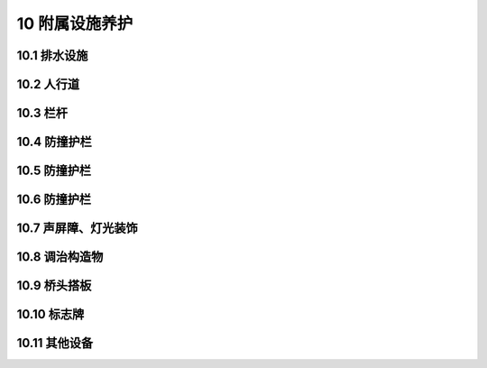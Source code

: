 10 附属设施养护
==============================================

.. raw:: html

  <h2 id="test111">10 附属设施养护</h2>

10.1 排水设施
---------------------------
.. raw:: html

 <p style="text-align:justify"><a href="#id10.1.1"> 10.1.1</a> <span id="id10.1.1"> 桥面泄水孔应完好、畅通、有效。当收水口无法正常汇水时，应查明原因后，采取针对性措施，并应对收水口周边桥面或引道进行系统改造。</span></p>
 <p style="text-align:justify"><a href="#id10.1.2"> 10.1.2</a> <span id="id10.1.2"> 桥面泄水管和排水槽应完好、畅通，外观整洁美观。雨季前应全面检查和疏通，降水较多地区可加大检修频率，出现堵塞、残缺破损应及时疏通或维修更换。跨河桥梁泄水管下端露出不应少于10 cm，立交桥泄水管出口宜高出地面30 cm～50 cm或直接接人雨水系统。</span></p>
 <p style="text-align:justify"><a href="#id10.1.3"> 10.1.3</a> <span id="id10.1.3"> 冬季立交桥的悬挂冰凌应及时清除。</span></p>

10.2 人行道
---------------------------
.. raw:: html

 <p style="text-align:justify"><a href="#id10.2.1"> 10.2.1</a> <span id="id10.2.1"> 人行道块件、盲道和缘石应完好、平整。当有松动或缺损时，应及时维修或更换。</span></p>
 <p style="text-align:justify"><a href="#id10.2.2"> 10.2.2</a> <span id="id10.2.2"> 人行道的养护应符合下列规定：</span></p>
 <ol>
 <li>表面应平整、无障碍物、无积水,块件应无松动、残缺，相邻块高差应符合要求。</li>
 <li>缘石和台阶应稳定牢固，不得缺失。</li>
 <li>行道上检查井不得凸起、沉陷，检查井盖不得缺失。</li>
 <li>无障碍坡道及盲道设置应符合现行国家标准《无障碍设计规范》GB50763和《无障碍设施施工验收及维护规范》GB50642的规定。</li>
 <li>人行道下理设管线应符合本标准<a href="https://cjj99-2017.readthedocs.io/zh-cn/latest/11.html#id2">第11.1节</a>的规定。</li>
 <li>当人行道维修或更换时，不得损坏防水层，损坏的防水层应按本标准<a href="https://cjj99-2017.readthedocs.io/zh-cn/latest/5.html#id5.1.5">第5.1.5条</a>的要求进行修补。</li>   
 <li>行道伸缩缝的养护应符合本标准第<a href="https://cjj99-2017.readthedocs.io/zh-cn/latest/5.html#id3">第5.2节</a>的要求进行修补。</li>  
 </ol> 

10.3 栏杆
---------------------------
.. raw:: html

 <p style="text-align:justify"><a href="#id10.3.1"> 10.3.1</a> <span id="id10.3.1"> 栏杆应完整、牢固、美观、有效。当有松动、变形、缺损、锈蚀时,应及时维修或更换。</span></p>
 <p style="text-align:justify"><a href="#id10.3.2"> 10.3.2</a> <span id="id10.3.2"> 栏杆养护应符合下列规定:</span></p>
 <ol>
 <li>混凝土栏杆、石质栏杆和金属栏杆的损坏，应按原结构和相同材质进行恢复。石质立柱与底座连接应牢固可靠。</li>
 <li>当非金属防护栏杆褪色严重或有表面脱落时，应清除并维修。</li>
 <li>对有涂装的金属栏杆，应定期除锈、刷漆。</li>
 <li>涂料性能应符合设计要求，表面涂层应均匀、无漏刷、无流滴，并应符合本标准<a href="https://cjj99-2017.readthedocs.io/zh-cn/latest/5.html#id5.1.14">第5.1.14条</a>相关养护规定。</li>
 <li>弯道部分、分流和合流口处的栏杆，宜设警示标志。</li>
 <li>当栏杆有严重变形、断裂和残损时，应及时按原结构恢复。栏杆安装应整齐牢固。</li>   
 <li>伸缩装置处的栏杆或护栏维修后，应能满足桥梁随温度变化的位移，金属栏杆不得将套简焊死。</li>  
 <li>临时防护措施应牢固和醒目，使用时间不宜超过两周。</li>  
 </ol>  

10.4 防撞护栏
---------------------------
.. raw:: html

 <p style="text-align:justify"><a href="#id10.4.1"> 10.4.1</a> <span id="id10.4.1"> 防撞墩(墙)和防撞栏杆不得缺损、变形、锈蚀；被撞损后，宜在3 d～7 d内恢复。</span></p>
 <p style="text-align:justify"><a href="#id10.4.2"> 10.4.2</a> <span id="id10.4.2"> 防撞墩(墙)和防撞栏杆养护应符合下列规定:</span></p>
 <ol>
 <li>对混凝土裂缝大于3 mm、小于5 mm的，可灌缝封闭。</li>
 <li>对表面露筋且钢筋未变形、拉断的(非结构破坏)，应凿除损坏部分且钢筋除锈，进行防腐处理后，应采用不低于原结构强度的材料进行修补。修补材料与原结构连接应牢固、平整。</li>
 <li>对防撞墩(墙)混凝土裂缝大于5 mm或因撞击造成结构性破坏的，应拆除该段混凝土结构并重新浇筑。对锚固筋缺损的，应补植锚固筋,钢筋绑扎形式应符合原设计要求。</li>
 <li>严禁使用砖砌筑代替原结构。对被损毁的钢结构，应原样恢复。</li>
 <li>对有涂装的金属护栏,应定期除锈、刷漆，并应符合本标准<a href="https://cjj99-2017.readthedocs.io/zh-cn/latest/5.html#id5.1.14">第5.1.14条</a>相关养护规定。</li>
 </ol>   
 <p style="text-align:justify"><a href="#id10.4.3"> 10.4.3</a> <span id="id10.4.3"> 在高路堤、桥头、临河路堤、陡坡等桥区，应设置防护栏。防护栏应完整、醒目、有效，缺损期不得超过7 d。</span></p>
 <p style="text-align:justify"><a href="#id10.4.4"> 10.4.4</a> <span id="id10.4.4"> 在快速路出口匝道的导流岛处，应设置具有消能作用的防撞设施。</span></p> 

10.5 防撞护栏
---------------------------
.. raw:: html

 <p style="text-align:justify"><a href="#id10.5.1"> 10.5.1</a> <span id="id10.5.1"> 挡土墙应坚固、耐用、完好。应每季度检查一次,当遇中雨以上降雨时应巡检。当挡土墙倾斜、下沉超过20 mm或发生鼓胀、位移时，应维修加固。挡土墙断裂应及时加固，当开裂超过3 mm时，应查明原因后处置。</span></p>
 <p style="text-align:justify"><a href="#id10.5.2"> 10.5.2</a> <span id="id10.5.2"> 护坡应完好，当下沉超过30 mm、残缺超过0.2 m²时，应及时维修。</span></p> 


10.6 防撞护栏
---------------------------
.. raw:: html

 <p style="text-align:justify"><a href="#id10.6.1"> 10.6.1</a> <span id="id10.6.1"> 梯道防滑条应完好、有效，对不满足防滑功能的人行道面应进行改造。梯道、坡道不得积水，结冰、积雪应及时清除。辅装应完好、牢固,不得有大于0.01 m²坑洞、大于10 mm的翘起或大于0.02 m²空鼓。</span></p>
 <p style="text-align:justify"><a href="#id10.6.2"> 10.6.2</a> <span id="id10.6.2"> 栏杆应完好、清洁、直顺、坚固。严禁人行天桥的人群荷载超过设计标淮。</span></p>  
 <p style="text-align:justify"><a href="#id10.6.3"> 10.6.3</a> <span id="id10.6.3"> 封闭式天桥应清洁、通风，封闭结构应完好。</span></p>  
 <p style="text-align:justify"><a href="#id10.6.4"> 10.6.4</a> <span id="id10.6.4"> 当天桥上方的架空线距桥面不满足安全距离时，桥上应设置安全护草,护草距桥面的距离不应小于2.5 m。</span></p>    

10.7 声屏障、灯光装饰
---------------------------
.. raw:: html

 <p style="text-align:justify"><a href="#id10.7.1"> 10.7.1</a> <span id="id10.7.1"> 声屏障应干净、有效、完整、牢固，应每月冲洗一次。损坏、缺失的部分应及时修补。</span></p>
 <p style="text-align:justify"><a href="#id10.7.2"> 10.7.2</a> <span id="id10.7.2"> 桥梁安装景观灯饰，应设置短路保护和过负荷保护装置，由专业人员维护保养，开灯期间应有专人值班，关灯后应拉闸断电。景观灯饰应完整、美观，缺损应及时恢复。安装灯饰不得影响桥梁结构的完整和耐久性，不得影响桥梁养护维修。</span></p>   


10.8 调治构造物
---------------------------
.. raw:: html

 <p style="text-align:justify"><a href="#id10.8.1"> 10.8.1</a> <span id="id10.8.1"> 导流堤、梨形堤、丁坝、顺坝和格坝等调治构造物，应保持完好，引导水流应均匀、顺畅地通过桥孔。</span></p>
 <p style="text-align:justify"><a href="#id10.8.2"> 10.8.2</a> <span id="id10.8.2"> 洪水前后，应巡查并应及时清除调治构造物上的漂浮物。</span></p>  
 <p style="text-align:justify"><a href="#id10.8.3"> 10.8.3</a> <span id="id10.8.3"> 在汛期前，调治构造物应检查维修一次，不得有大于0.3 m²空洞缺损、大于5 mm开裂、大于0.2 m²塌陷和松散。</span></p>  

10.9 桥头搭板
---------------------------
.. raw:: html

 <p style="text-align:justify"><a href="#id10.9.1"> 10.9.1</a> <span id="id10.9.1"> 桥头搭板应完好，当桥头搭板下沉、破损、断裂及板底脱空时，应及时修复。</span></p>
 <p style="text-align:justify"><a href="#id10.9.2"> 10.9.2</a> <span id="id10.9.2"> 当桥头不均匀沉降(桥头跳车)时，应及时接顺。对不均匀沉降严重的，应查明原因后处置。</span></p>   

10.10 标志牌
---------------------------
.. raw:: html

 <p style="text-align:justify"><a href="#id10.10.1"> 10.10.1</a> <span id="id10.10.1"> 桥梁应设置桥名牌、限载牌和限高牌。桥名牌应包括桥名、建造年月。</span></p>
 <p style="text-align:justify"><a href="#id10.10.2"> 10.10.2</a> <span id="id10.10.2"> 桥名牌、限载牌和限高牌等标志设施应保持完好、清晰。</span></p>  
 <p style="text-align:justify"><a href="#id10.10.3"> 10.10.3</a> <span id="id10.10.3"> 当桥名牌、限载牌和限高牌等标志设施松动或倾斜时，应及时修复，严重破损的应及时更换。</span></p>  

10.11 其他设备
---------------------------
.. raw:: html

 <p style="text-align:justify"><a href="#id10.11.1"> 10.11.1</a> <span id="id10.11.1"> 桥梁的防护网、隔离带、遮光板、限高门架、绿化、夜间航空障碍灯、航道灯、照明设施、防雷装置、自动扶梯、垂直电梯等设施应完整、牢固、美观、有效。</span></p>
 <p style="text-align:justify"><a href="#id10.11.2"> 10.11.2</a> <span id="id10.11.2"> 遮光板及各类指示标志应完整、有效，不得误挂和缺项，遮光板变形后应立即恢复。</span></p>  
 <p style="text-align:justify"><a href="#id10.11.3"> 10.11.3</a> <span id="id10.11.3"> 快速路两侧宜设置防护网，上跨快速路及铁路的天桥、有人行步道的立交桥两侧应设防护网，防护网应完整、美观、有效。防护网应定期检查维护。</span></p>  
 <p style="text-align:justify"><a href="#id10.11.4"> 10.11.4</a> <span id="id10.11.4"> 限高门架应稳固，并应定期进行检查维护。对松动或被车冲撞的，应立即维修。反光警示标志应及时清洗，油漆褪色、掉漆应及时翻新。</span></p>
 <p style="text-align:justify"><a href="#id10.11.5"> 10.11.5</a> <span id="id10.11.5"> 避雷装置应完好。避雷针接地线附近严禁堆放物品和修建任何设施。严禁挖掘地线的覆土，并应采取防冲刷措施。避雷针和引下线及地线，每年春季鸣雷前应检测。当防雷性能降低时，必须及时修理。</span></p>  
 <p style="text-align:justify"><a href="#id10.11.6"> 10.11.6</a> <span id="id10.11.6"> 索塔的爬梯和工作电梯，应每季度检查保养一次。在上塔前应先检查其可靠性，严禁非检修人员登梯。爬梯宜每五年除锈涂漆养护一次。</span></p>  
 <p style="text-align:justify"><a href="#id10.11.7"> 10.11.7</a> <span id="id10.11.7"> 桥区内绿化不得腐蚀桥梁结构和影响桥梁安全，不得影响桥梁养护、检查和行车安全。桥区内绿化支架、花盆、外饰面板和绿化排水系统应完好、牢固、整洁，应每季度检查一次，当遇台风等恶劣天气时应加强巡检。支架不得锈蚀、变形、脱落，花盆不得锈蚀、开裂、失稳、坠落，外饰面板不得松动、脱落、破损。绿化排水系统应完整、排水顺畅，应无漏水现象。</span></p>
 <p style="text-align:justify"><a href="#id10.11.8"> 10.11.8</a> <span id="id10.11.8"> 自动扶梯、垂直电梯应由专业人员维修、保养，开应执行相应安全技术标准的要求。应按规定时间进行安全检查，对安全检查不合格的严禁使用。自动扶梯停运期间不得作为人行梯道使用。</span></p>  
 
